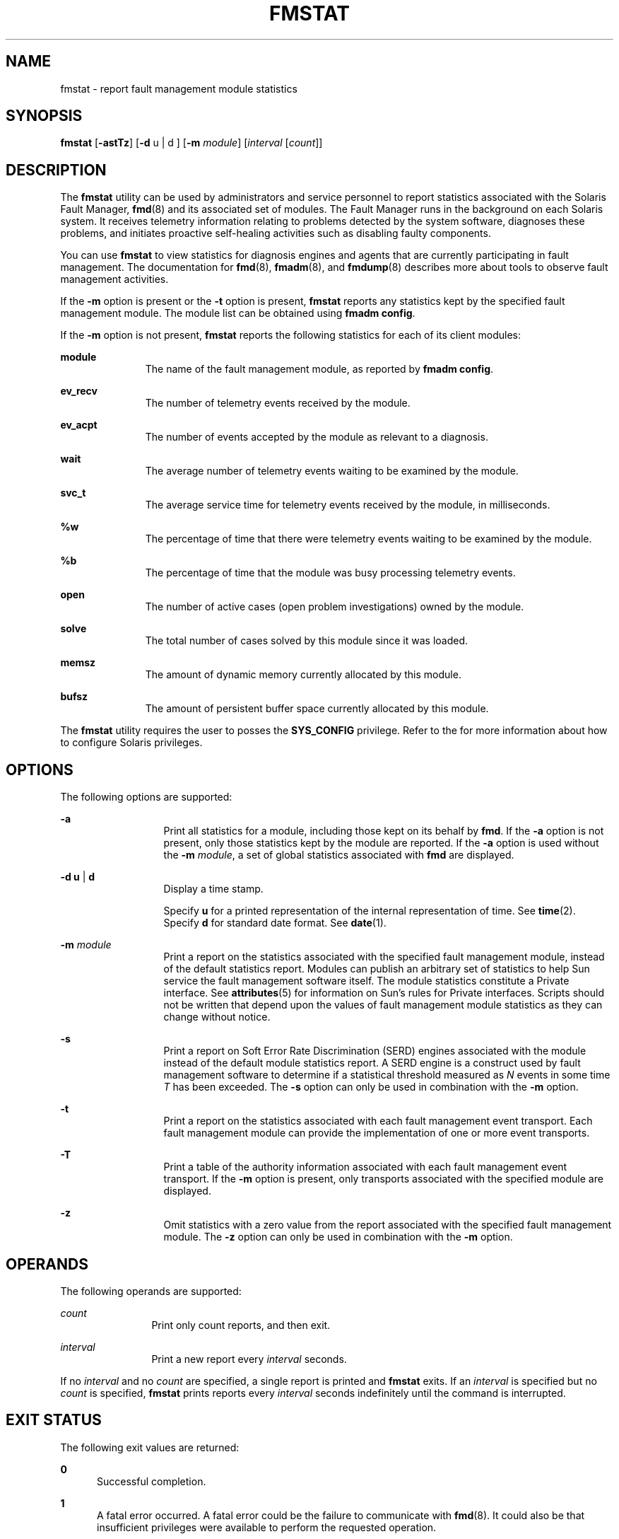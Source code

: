 '\" te
.\" Copyright (c) 2005, Sun Microsystems, Inc. All Rights Reserved.
.\" The contents of this file are subject to the terms of the Common Development and Distribution License (the "License"). You may not use this file except in compliance with the License. You can obtain a copy of the license at usr/src/OPENSOLARIS.LICENSE or http://www.opensolaris.org/os/licensing.
.\"  See the License for the specific language governing permissions and limitations under the License. When distributing Covered Code, include this CDDL HEADER in each file and include the License file at usr/src/OPENSOLARIS.LICENSE. If applicable, add the following below this CDDL HEADER, with
.\" the fields enclosed by brackets "[]" replaced with your own identifying information: Portions Copyright [yyyy] [name of copyright owner]
.TH FMSTAT 8 "Jun 16, 2009"
.SH NAME
fmstat \- report fault management module statistics
.SH SYNOPSIS
.LP
.nf
\fBfmstat\fR [\fB-astTz\fR] [\fB-d\fR u | d ] [\fB-m\fR \fImodule\fR] [\fIinterval\fR [\fIcount\fR]]
.fi

.SH DESCRIPTION
.sp
.LP
The \fBfmstat\fR utility can be used by administrators and service personnel to
report statistics associated with the Solaris Fault Manager, \fBfmd\fR(8) and
its associated set of modules. The Fault Manager runs in the background on each
Solaris system. It receives telemetry information relating to problems detected
by the system software, diagnoses these problems, and initiates proactive
self-healing activities such as disabling faulty components.
.sp
.LP
You can use \fBfmstat\fR to view statistics for diagnosis engines and agents
that are currently participating in fault management. The documentation for
\fBfmd\fR(8), \fBfmadm\fR(8), and \fBfmdump\fR(8) describes more about tools
to observe fault management activities.
.sp
.LP
If the \fB-m\fR option is present or the \fB-t\fR option is present,
\fBfmstat\fR reports any statistics kept by the specified fault management
module. The module list can be obtained using \fBfmadm config\fR.
.sp
.LP
If the \fB-m\fR option is not present, \fBfmstat\fR reports the following
statistics for each of its client modules:
.sp
.ne 2
.na
\fB\fBmodule\fR\fR
.ad
.RS 11n
The name of the fault management module, as reported by \fBfmadm config\fR.
.RE

.sp
.ne 2
.na
\fB\fBev_recv\fR\fR
.ad
.RS 11n
The number of telemetry events received by the module.
.RE

.sp
.ne 2
.na
\fB\fBev_acpt\fR\fR
.ad
.RS 11n
The number of events accepted by the module as relevant to a diagnosis.
.RE

.sp
.ne 2
.na
\fB\fBwait\fR\fR
.ad
.RS 11n
The average number of telemetry events waiting to be examined by the module.
.RE

.sp
.ne 2
.na
\fB\fBsvc_t\fR\fR
.ad
.RS 11n
The average service time for telemetry events received by the module, in
milliseconds.
.RE

.sp
.ne 2
.na
\fB\fB%w\fR\fR
.ad
.RS 11n
The percentage of time that there were telemetry events waiting to be examined
by the module.
.RE

.sp
.ne 2
.na
\fB\fB%b\fR\fR
.ad
.RS 11n
The percentage of time that the module was busy processing telemetry events.
.RE

.sp
.ne 2
.na
\fB\fBopen\fR\fR
.ad
.RS 11n
The number of active cases (open problem investigations) owned by the module.
.RE

.sp
.ne 2
.na
\fB\fBsolve\fR\fR
.ad
.RS 11n
The total number of cases solved by this module since it was loaded.
.RE

.sp
.ne 2
.na
\fB\fBmemsz\fR\fR
.ad
.RS 11n
The amount of dynamic memory currently allocated by this module.
.RE

.sp
.ne 2
.na
\fB\fBbufsz\fR\fR
.ad
.RS 11n
The amount of persistent buffer space currently allocated by this module.
.RE

.sp
.LP
The \fBfmstat\fR utility requires the user to posses the \fBSYS_CONFIG\fR
privilege. Refer to the \fI\fR for more information about how to configure
Solaris privileges.
.SH OPTIONS
.sp
.LP
The following options are supported:
.sp
.ne 2
.na
\fB\fB-a\fR\fR
.ad
.RS 13n
Print all statistics for a module, including those kept on its behalf by
\fBfmd\fR. If the \fB-a\fR option is not present, only those statistics kept by
the module are reported. If the \fB-a\fR option is used without the \fB-m\fR
\fImodule\fR, a set of global statistics associated with \fBfmd\fR are
displayed.
.RE

.sp
.ne 2
.na
\fB\fB-d\fR \fBu\fR | \fBd\fR\fR
.ad
.RS 13n
Display a time stamp.
.sp
Specify \fBu\fR for a printed representation of the internal representation of
time. See \fBtime\fR(2). Specify \fBd\fR for standard date format. See
\fBdate\fR(1).
.RE

.sp
.ne 2
.na
\fB\fB-m\fR \fImodule\fR\fR
.ad
.RS 13n
Print a report on the statistics associated with the specified fault management
module, instead of the default statistics report. Modules can publish an
arbitrary set of statistics to help Sun service the fault management software
itself. The module statistics constitute a Private interface. See
\fBattributes\fR(5) for information on Sun's rules for Private interfaces.
Scripts should not be written that depend upon the values of fault management
module statistics as they can change without notice.
.RE

.sp
.ne 2
.na
\fB\fB-s\fR\fR
.ad
.RS 13n
Print a report on Soft Error Rate Discrimination (SERD) engines associated with
the module instead of the default module statistics report. A SERD engine is a
construct used by fault management software to determine if a statistical
threshold measured as \fIN\fR events in some time \fIT\fR has been exceeded.
The \fB-s\fR option can only be used in combination with the \fB-m\fR option.
.RE

.sp
.ne 2
.na
\fB\fB-t\fR\fR
.ad
.RS 13n
Print a report on the statistics associated with each fault management event
transport. Each fault management module can provide the implementation of one
or more event transports.
.RE

.sp
.ne 2
.na
\fB\fB-T\fR\fR
.ad
.RS 13n
Print a table of the authority information associated with each fault
management event transport. If the \fB-m\fR option is present, only transports
associated with the specified module are displayed.
.RE

.sp
.ne 2
.na
\fB\fB-z\fR\fR
.ad
.RS 13n
Omit statistics with a zero value from the report associated with the specified
fault management module. The \fB-z\fR option can only be used in combination
with the \fB-m\fR option.
.RE

.SH OPERANDS
.sp
.LP
The following operands are supported:
.sp
.ne 2
.na
\fB\fIcount\fR\fR
.ad
.RS 12n
Print only count reports, and then exit.
.RE

.sp
.ne 2
.na
\fB\fIinterval\fR\fR
.ad
.RS 12n
Print a new report every \fIinterval\fR seconds.
.RE

.sp
.LP
If no \fIinterval\fR and no \fIcount\fR are specified, a single report is
printed and \fBfmstat\fR exits. If an \fIinterval\fR is specified but no
\fIcount\fR is specified, \fBfmstat\fR prints reports every \fIinterval\fR
seconds indefinitely until the command is interrupted.
.SH EXIT STATUS
.sp
.LP
The following exit values are returned:
.sp
.ne 2
.na
\fB\fB0\fR\fR
.ad
.RS 5n
Successful completion.
.RE

.sp
.ne 2
.na
\fB\fB1\fR\fR
.ad
.RS 5n
A fatal error occurred. A fatal error could be the failure to communicate with
\fBfmd\fR(8). It could also be that insufficient privileges were available to
perform the requested operation.
.RE

.sp
.ne 2
.na
\fB\fB2\fR\fR
.ad
.RS 5n
Invalid command-line options were specified.
.RE

.SH ATTRIBUTES
.sp
.LP
See \fBattributes\fR(5) for descriptions of the following attributes:
.sp

.sp
.TS
box;
c | c
l | l .
ATTRIBUTE TYPE	ATTRIBUTE VALUE
_
Interface Stability	See below.
.TE

.sp
.LP
The command-line options are Evolving. The human-readable default report is
Unstable. The human-readable module report is Private.
.SH SEE ALSO
.sp
.LP
\fBfmadm\fR(8), \fBfmd\fR(8), \fBfmdump\fR(8), \fBattributes\fR(5)
.sp
.LP
\fI\fR
